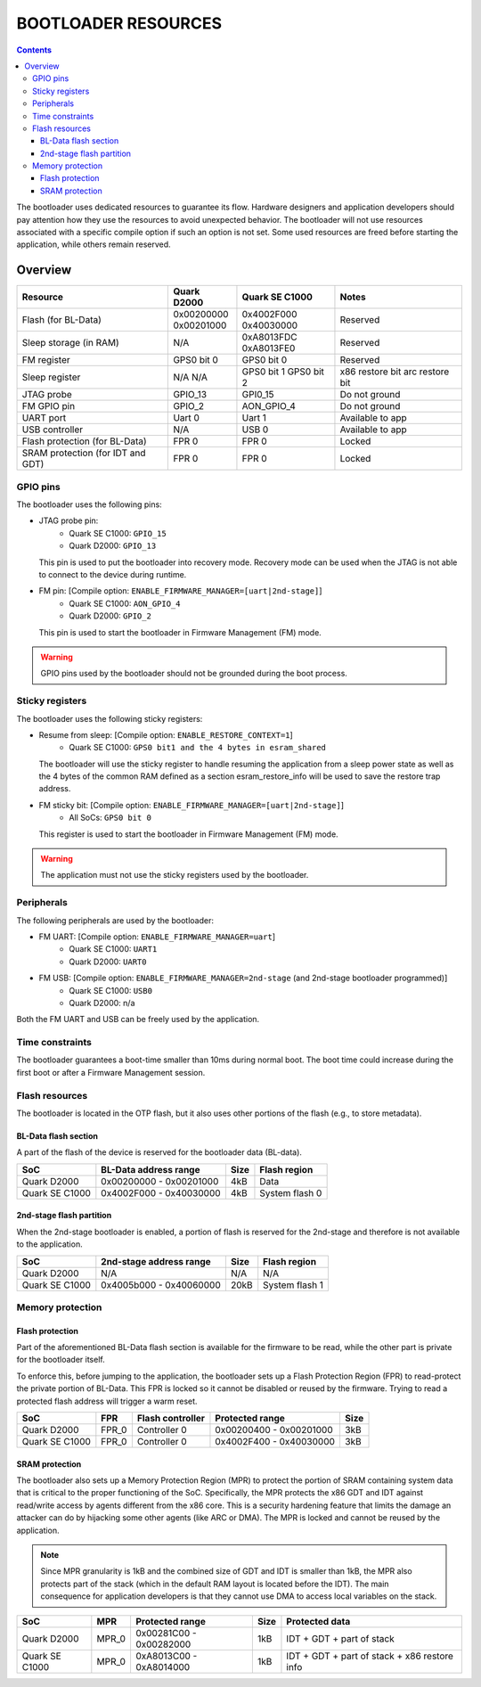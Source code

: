 BOOTLOADER RESOURCES
####################

.. contents::

The bootloader uses dedicated resources to guarantee its flow. Hardware
designers and application developers should pay attention how they use the
resources to avoid unexpected behavior. The bootloader will not use resources
associated with a specific compile option if such an option is not set. Some
used resources are freed before starting the application, while others remain
reserved.

Overview
--------

+------------------+---------------+----------------+------------------+
| Resource         | Quark D2000   | Quark SE C1000 | Notes            |
+==================+===============+================+==================+
| Flash            | | 0x00200000  | | 0x4002F000   |                  |
| (for BL-Data)    | | 0x00201000  | | 0x40030000   | Reserved         |
+------------------+---------------+----------------+------------------+
| Sleep storage    | N/A           | | 0xA8013FDC   | Reserved         |
| (in RAM)         |               | | 0xA8013FE0   |                  |
+------------------+---------------+----------------+------------------+
| FM register      | GPS0 bit 0    | GPS0 bit 0     | Reserved         |
+------------------+---------------+----------------+------------------+
| Sleep register   | N/A           | GPS0 bit 1     | x86 restore bit  |
|                  | N/A           | GPS0 bit 2     | arc restore bit  |
+------------------+---------------+----------------+------------------+
| JTAG probe       | GPIO_13       | GPI0_15        | Do not ground    |
+------------------+---------------+----------------+------------------+
| FM GPIO pin      | GPIO_2        | AON_GPIO_4     | Do not ground    |
+------------------+---------------+----------------+------------------+
| UART port        | Uart 0        | Uart 1         | Available to app |
+------------------+---------------+----------------+------------------+
| USB controller   | N/A           | USB 0          | Available to app |
+------------------+---------------+----------------+------------------+
| Flash protection | FPR 0         | FPR 0          | Locked           |
| (for BL-Data)    |               |                |                  |
+------------------+---------------+----------------+------------------+
| SRAM protection  | FPR 0         | FPR 0          | Locked           |
| (for IDT and GDT)|               |                |                  |
+------------------+---------------+----------------+------------------+

GPIO pins
*********

The bootloader uses the following pins:

* JTAG probe pin:
    - Quark SE C1000:       ``GPIO_15``
    - Quark D2000:          ``GPIO_13``

  This pin is used to put the bootloader into recovery mode. Recovery mode can
  be used when the JTAG is not able to connect to the device during runtime.

* FM pin:  [Compile option: ``ENABLE_FIRMWARE_MANAGER=[uart|2nd-stage]``]
    - Quark SE C1000:       ``AON_GPIO_4``
    - Quark D2000:    ``GPIO_2``

  This pin is used to start the bootloader in Firmware Management (FM) mode.

.. warning:: GPIO pins used by the bootloader should not be grounded during the
             boot process.

Sticky registers
****************

The bootloader uses the following sticky registers:

* Resume from sleep:  [Compile option: ``ENABLE_RESTORE_CONTEXT=1``]
    - Quark SE C1000:    ``GPS0 bit1 and the 4 bytes in esram_shared``

  The bootloader will use the sticky register to handle resuming the
  application from a sleep power state as well as the 4 bytes of the
  common RAM defined as a section esram_restore_info will be used to
  save the restore trap address.

* FM sticky bit:  [Compile option: ``ENABLE_FIRMWARE_MANAGER=[uart|2nd-stage]``]
    - All SoCs:    ``GPS0 bit 0``

  This register is used to start the bootloader in Firmware Management (FM)
  mode.

.. warning:: The application must not use the sticky registers used by the
             bootloader.

Peripherals
***********

The following peripherals are used by the bootloader:

* FM UART:  [Compile option: ``ENABLE_FIRMWARE_MANAGER=uart``]
    - Quark SE C1000:       ``UART1``
    - Quark D2000:          ``UART0``

* FM USB:  [Compile option: ``ENABLE_FIRMWARE_MANAGER=2nd-stage`` (and 2nd-stage bootloader programmed)]
    - Quark SE C1000:       ``USB0``
    - Quark D2000:          n/a

Both the FM UART and USB can be freely used by the application.

Time constraints
****************

The bootloader guarantees a boot-time smaller than 10ms during normal boot.
The boot time could increase during the first boot or after a Firmware
Management session.

Flash resources
***************

The bootloader is located in the OTP flash, but it also uses other portions of
the flash (e.g., to store metadata).

BL-Data flash section
=====================

A part of the flash of the device is reserved for the bootloader data (BL-data).

+------------------+--------------------------+-------+----------------+
| SoC              | BL-Data address range    | Size  | Flash region   |
+==================+==========================+=======+================+
| Quark D2000      | 0x00200000 - 0x00201000  | 4kB   | Data           |
+------------------+--------------------------+-------+----------------+
| Quark SE C1000   | 0x4002F000 - 0x40030000  | 4kB   | System flash 0 |
+------------------+--------------------------+-------+----------------+

2nd-stage flash partition
=========================

When the 2nd-stage bootloader is enabled, a portion of flash is reserved for
the 2nd-stage and therefore is not available to the application.

+------------------+--------------------------+-------+----------------+
| SoC              | 2nd-stage address range  | Size  | Flash region   |
+==================+==========================+=======+================+
| Quark D2000      | N/A                      | N/A   | N/A            |
+------------------+--------------------------+-------+----------------+
| Quark SE C1000   | 0x4005b000 - 0x40060000  | 20kB  | System flash 1 |
+------------------+--------------------------+-------+----------------+

Memory protection
*****************

Flash protection
================

Part of the aforementioned BL-Data flash section is available for the firmware
to be read, while the other part is private for the bootloader itself.

To enforce this, before jumping to the application, the bootloader sets up a
Flash Protection Region (FPR) to read-protect the private portion of BL-Data.
This FPR is locked so it cannot be disabled or reused by the firmware. Trying
to read a protected flash address will trigger a warm reset.

+----------------+-------+------------------+-------------------------+------+
| SoC            | FPR   | Flash controller | Protected range         | Size |
+================+=======+==================+=========================+======+
| Quark D2000    | FPR_0 | Controller 0     | 0x00200400 - 0x00201000 | 3kB  |
+----------------+-------+------------------+-------------------------+------+
| Quark SE C1000 | FPR_0 | Controller 0     | 0x4002F400 - 0x40030000 | 3kB  |
+----------------+-------+------------------+-------------------------+------+

SRAM protection
===============

The bootloader also sets up a Memory Protection Region (MPR) to protect
the portion of SRAM containing system data that is critical to the proper
functioning of the SoC. Specifically, the MPR protects the x86 GDT and IDT
against read/write access by agents different from the x86 core. This is a
security hardening feature that limits the damage an attacker can do by
hijacking some other agents (like ARC or DMA). The MPR is locked and cannot be
reused by the application.

.. note:: Since MPR granularity is 1kB and the combined size of GDT and IDT is
          smaller than 1kB, the MPR also protects part of the stack (which in
          the default RAM layout is located before the IDT). The main
          consequence for application developers is that they cannot use DMA
          to access local variables on the stack.

+----------------+-------+-------------------------+------+------------------+
| SoC            | MPR   | Protected range         | Size | Protected data   |
+================+=======+=========================+======+==================+
| Quark D2000    | MPR_0 | 0x00281C00 - 0x00282000 | 1kB  | IDT + GDT + part |
|                |       |                         |      | of stack         |
+----------------+-------+-------------------------+------+------------------+
| Quark SE C1000 | MPR_0 | 0xA8013C00 - 0xA8014000 | 1kB  | IDT + GDT + part |
|                |       |                         |      | of stack + x86   |
|                |       |                         |      | restore info     |
+----------------+-------+-------------------------+------+------------------+
